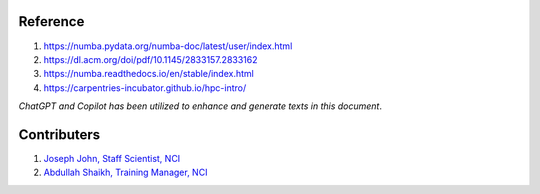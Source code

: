 Reference
=========
#. https://numba.pydata.org/numba-doc/latest/user/index.html
#. https://dl.acm.org/doi/pdf/10.1145/2833157.2833162
#. https://numba.readthedocs.io/en/stable/index.html
#. https://carpentries-incubator.github.io/hpc-intro/

*ChatGPT and Copilot has been utilized to enhance and generate texts in this document*. 



Contributers
==============

1.  `Joseph John, Staff Scientist, NCI <https://josephjohn.org>`_
2.  `Abdullah Shaikh, Training Manager, NCI <https://nci.org.au/about-us/nci-staff>`_

